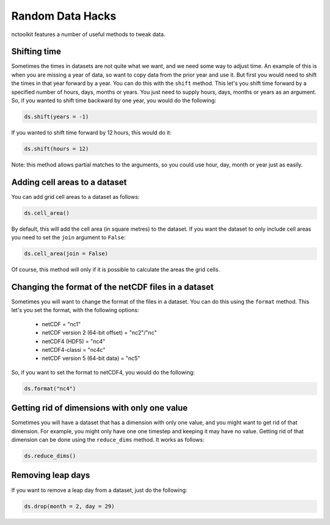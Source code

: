 Random Data Hacks
------------------

nctoolkit features a number of useful methods to tweak data.


Shifting time
================

Sometimes the times in datasets are not quite what we want, and we need some way to adjust time. An example of this
is when you are missing a year of data, so want to copy data from the prior year and use it. But first you would need
to shift the times in that year forward by a year. You can do this with the ``shift`` method. This let's you shift
time forward by a specified number of hours, days, months or years. You just need to supply hours, days, months or years
as an argument. So, if you wanted to shift time backward by one year, you would do the following:

.. code:: ipython3

    ds.shift(years = -1)

If you wanted to shift time forward by 12 hours, this would do it:


.. code:: ipython3

    ds.shift(hours = 12)

Note: this method allows partial matches to the arguments, so you could use hour, day, month or year just as easily. 


Adding cell areas to a dataset
================

You can add grid cell areas to a dataset as follows:

.. code:: ipython3

    ds.cell_area()

By default, this will add the cell area (in square metres) to the dataset. If you want the dataset to only include cell areas
you need to set the ``join`` argument to ``False``:


.. code:: ipython3

    ds.cell_area(join = False)

Of course, this method will only if it is possible to calculate the areas the grid cells.


Changing the format of the netCDF files in a dataset
================

Sometimes you will want to change the format of the files in a dataset. You can do this using the ``format`` method. This let's
you set the format, with the following options: 
  * netCDF = "nc1"
  * netCDF version 2 (64-bit offset) = "nc2"/"nc"
  * netCDF4 (HDF5) = "nc4"
  * netCDF4-classi = "nc4c"
  * netCDF version 5 (64-bit data) = "nc5"


So, if you want to set the format to netCDF4, you would do the following:

.. code:: ipython3

    ds.format("nc4")



Getting rid of dimensions with only one value
================

Sometimes you will have a dataset that has a dimension with only one value, and you might want to get rid of that dimension. For example,
you might only have one one timestep and keeping it may have no value. Getting rid of that dimension can be done using the ``reduce_dims`` method. 
It works as follows:

.. code:: ipython3

    ds.reduce_dims() 



Removing leap days
================

If you want to remove a leap day from a dataset, just do the following:

.. code:: ipython3

    ds.drop(month = 2, day = 29) 



